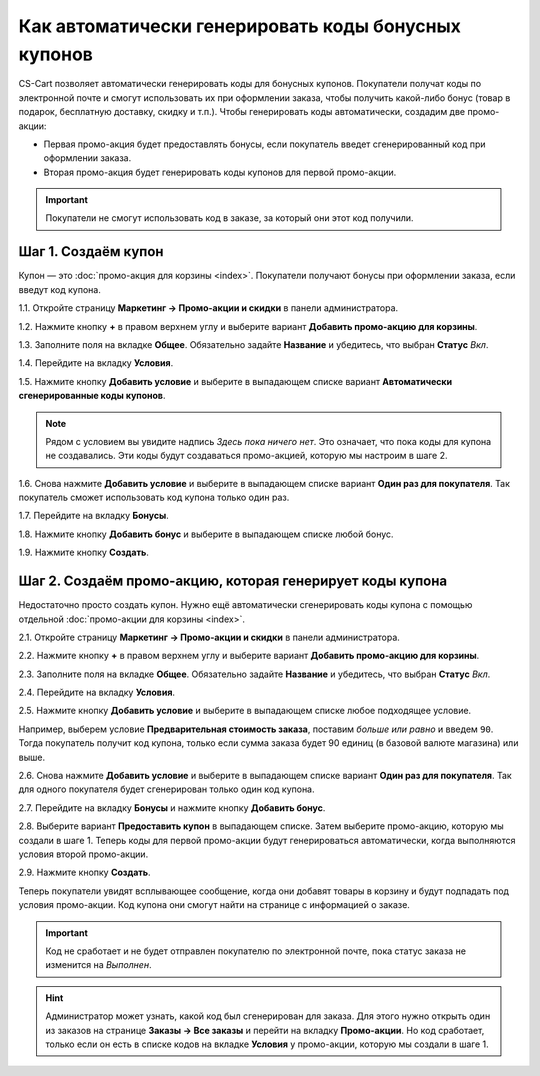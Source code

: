 ****************************************************
Как автоматически генерировать коды бонусных купонов
****************************************************

CS-Cart позволяет автоматически генерировать коды для бонусных купонов. Покупатели получат коды по электронной почте и смогут использовать их при оформлении заказа, чтобы получить какой-либо бонус (товар в подарок, бесплатную доставку, скидку и т.п.). Чтобы генерировать коды автоматически, создадим две промо-акции:

* Первая промо-акция будет предоставлять бонусы, если покупатель введет сгенерированный код при оформлении заказа.

* Вторая промо-акция будет генерировать коды купонов для первой промо-акции.

.. important::

    Покупатели не смогут использовать код в заказе, за который они этот код получили.

====================
Шаг 1. Создаём купон
====================

Купон — это :doc:`промо-акция для корзины <index>`. Покупатели получают бонусы при оформлении заказа, если введут код купона.

1.1. Откройте страницу **Маркетинг → Промо-акции и скидки** в панели администратора.

1.2. Нажмите кнопку **+** в правом верхнем углу и выберите вариант **Добавить промо-акцию для корзины**.

1.3. Заполните поля на вкладке **Общее**. Обязательно задайте **Название** и убедитесь, что выбран **Статус** *Вкл*.

1.4. Перейдите на вкладку **Условия**.

1.5. Нажмите кнопку **Добавить условие** и выберите в выпадающем списке вариант **Автоматически сгенерированные коды купонов**.

.. note::

    Рядом с условием вы увидите надпись *Здесь пока ничего нет*. Это означает, что пока коды для купона не создавались. Эти коды будут создаваться промо-акцией, которую мы настроим в шаге 2.

1.6. Снова нажмите **Добавить условие** и выберите в выпадающем списке вариант **Один раз для покупателя**. Так покупатель сможет использовать код купона только один раз.

.. image:: img/auto_coupon.png
    :align: center
    :alt: Условия определяют, когда покупатели смогут использовать код купона.

1.7. Перейдите на вкладку **Бонусы**.

1.8. Нажмите кнопку **Добавить бонус** и выберите в выпадающем списке любой бонус.

1.9. Нажмите кнопку **Создать**.

==========================================================
Шаг 2. Создаём промо-акцию, которая генерирует коды купона
==========================================================

Недостаточно просто создать купон. Нужно ещё автоматически сгенерировать коды купона с помощью отдельной :doc:`промо-акции для корзины <index>`.

2.1. Откройте страницу **Маркетинг → Промо-акции и скидки** в панели администратора.

2.2. Нажмите кнопку **+** в правом верхнем углу и выберите вариант **Добавить промо-акцию для корзины**.

2.3. Заполните поля на вкладке **Общее**. Обязательно задайте **Название** и убедитесь, что выбран **Статус** *Вкл*.

2.4. Перейдите на вкладку **Условия**.

2.5. Нажмите кнопку **Добавить условие** и выберите в выпадающем списке любое подходящее условие.

Например, выберем условие **Предварительная стоимость заказа**, поставим *больше или равно* и введем ``90``. Тогда покупатель получит код купона, только если сумма заказа будет 90 единиц (в базовой валюте магазина) или выше.

2.6. Снова нажмите **Добавить условие** и выберите в выпадающем списке вариант **Один раз для покупателя**. Так для одного покупателя будет сгенерирован только один код купона.

.. image:: img/auto_coupon_02.png
    :align: center
    :alt: The conditions you add determine when coupon codes are generated.

2.7. Перейдите на вкладку **Бонусы** и нажмите кнопку **Добавить бонус**.

2.8. Выберите вариант **Предоставить купон** в выпадающем списке. Затем выберите промо-акцию, которую мы создали в шаге 1. Теперь коды для первой промо-акции будут генерироваться автоматически, когда выполняются условия второй промо-акции.

2.9. Нажмите кнопку **Создать**.

.. image:: img/auto_coupon_01.png
    :align: center
    :alt: Бонус "Предоставить купон" означает, что код купона будет сгенерирован и отправлен покупателю.

Теперь покупатели увидят всплывающее сообщение, когда они добавят товары в корзину и будут подпадать под условия промо-акции. Код купона они смогут найти на странице с информацией о заказе.

.. image:: img/free_shipping_coupon.png
    :align: center
    :alt: Покупатели получают коды по почте или находят их на странице заказа.

.. important::

    Код не сработает и не будет отправлен покупателю по электронной почте, пока статус заказа не изменится на *Выполнен*.

.. hint::

    Администратор может узнать, какой код был сгенерирован для заказа. Для этого нужно открыть один из заказов на странице **Заказы → Все заказы** и перейти на вкладку **Промо-акции**. Но код сработает, только если он есть в списке кодов на вкладке **Условия** у промо-акции, которую мы создали в шаге 1.
